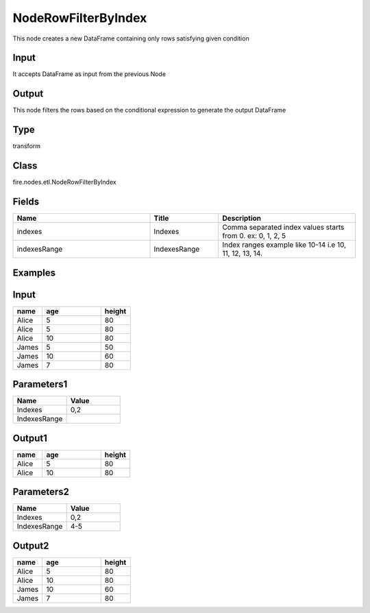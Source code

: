 NodeRowFilterByIndex
=========== 

This node creates a new DataFrame containing only rows satisfying given condition

Input
--------------
It accepts DataFrame as input from the previous Node

Output
--------------
This node filters the rows based on the conditional expression to generate the output DataFrame

Type
--------- 

transform

Class
--------- 

fire.nodes.etl.NodeRowFilterByIndex

Fields
--------- 

.. list-table::
      :widths: 10 5 10
      :header-rows: 1

      * - Name
        - Title
        - Description
      * - indexes
        - Indexes
        - Comma separated index values starts from 0. ex: 0, 1, 2, 5
      * - indexesRange
        - IndexesRange
        - Index ranges example like 10-14 i.e 10, 11, 12, 13, 14.


Examples
---------

Input
--------------

.. list-table:: 
   :widths: 10 20 10
   :header-rows: 1

   * - name
     - age
     - height
   
   * - Alice
     - 5
     - 80
     
   * - Alice
     - 5
     - 80
     
   * - Alice
     - 10
     - 80
     
   * - James
     - 5
     - 50
     
   * - James
     - 10
     - 60
    
   * - James
     - 7
     - 80

Parameters1
----------


.. list-table:: 
   :widths: 10 10
   :header-rows: 1
   
   * - Name
     - Value
     
   * - Indexes
     - 0,2
     
   * - IndexesRange
     - 


Output1
--------------

.. list-table:: 
   :widths: 10 20 10
   :header-rows: 1

   * - name
     - age
     - height
   
   * - Alice
     - 5
     - 80
     
   * - Alice
     - 10
     - 80



Parameters2
----------


.. list-table:: 
   :widths: 10 10
   :header-rows: 1
   
   * - Name
     - Value
     
   * - Indexes
     - 0,2
     
   * - IndexesRange
     - 4-5


Output2
--------------

.. list-table:: 
   :widths: 10 20 10
   :header-rows: 1

   * - name
     - age
     - height
   
   * - Alice
     - 5
     - 80
      
   * - Alice
     - 10
     - 80
          
   * - James
     - 10
     - 60
    
   * - James
     - 7
     - 80

